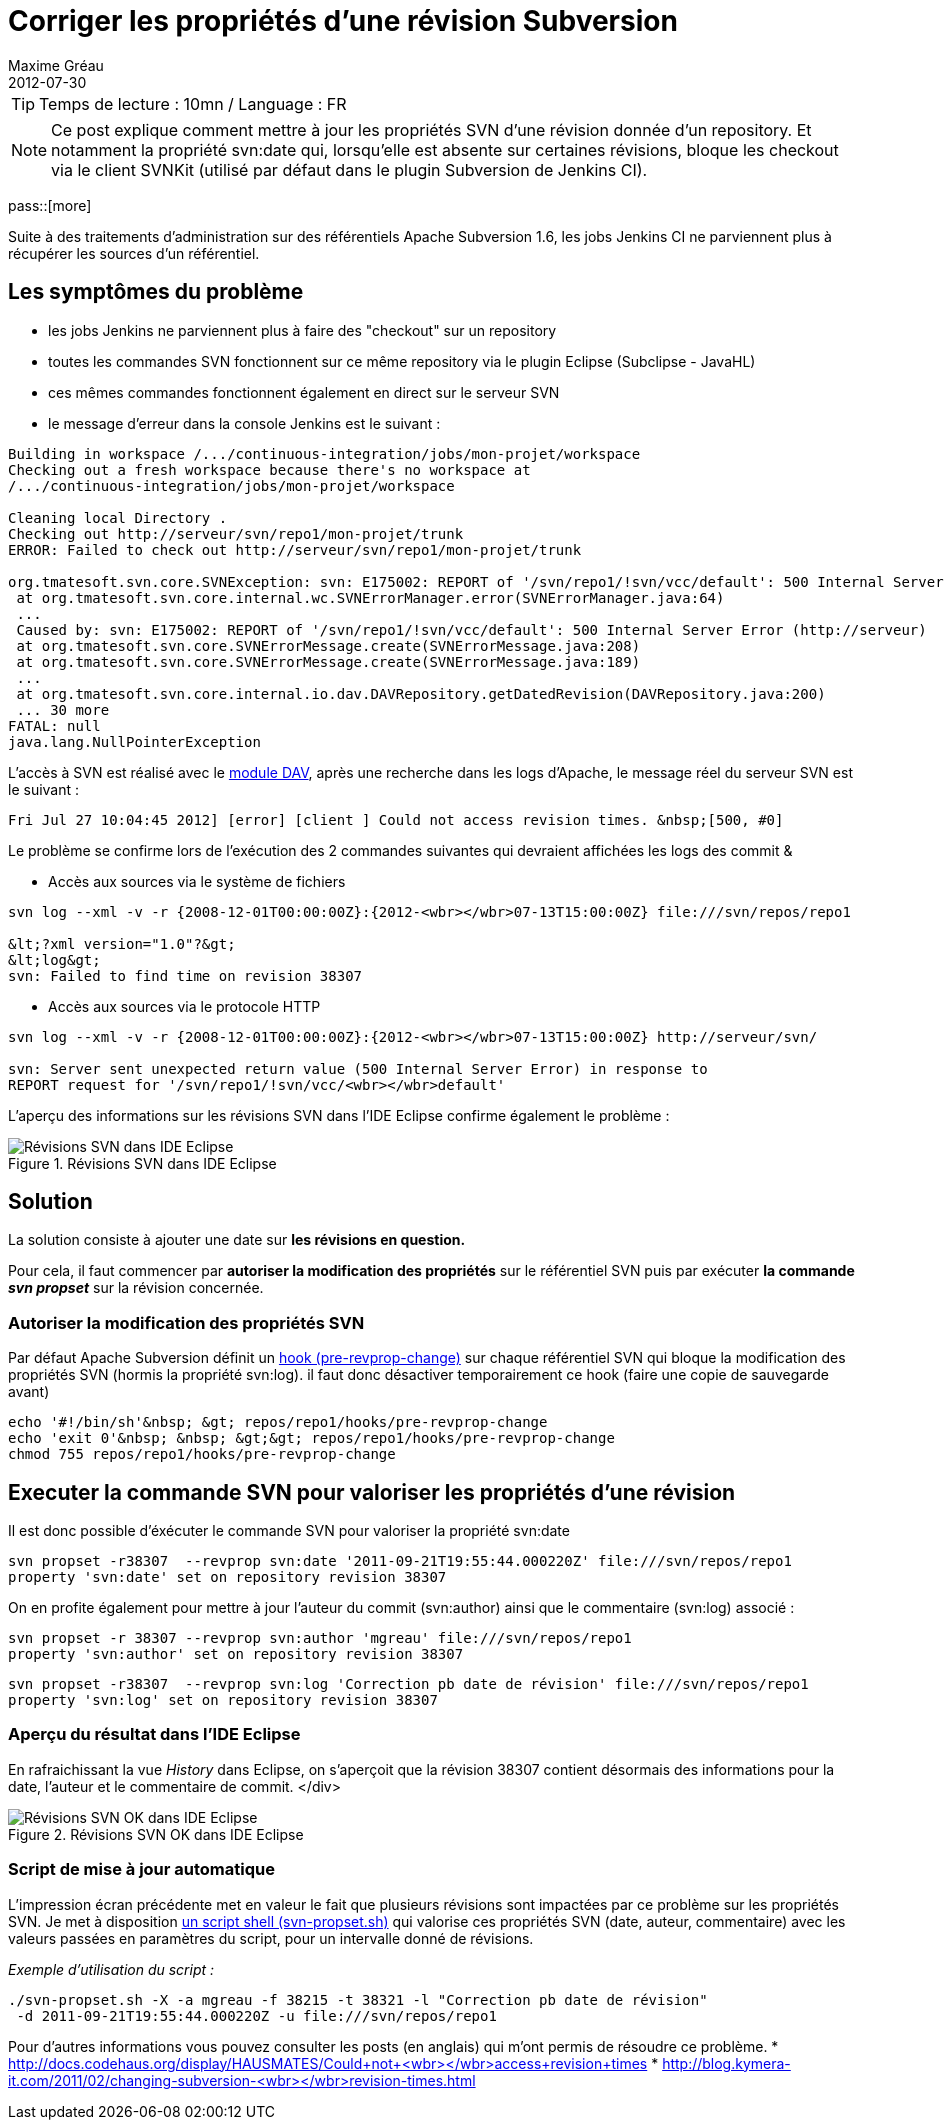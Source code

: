 = Corriger les propriétés d'une révision Subversion
Maxime Gréau
2012-07-30
:awestruct-layout: post
:awestruct-tags: [svn, shell]

TIP: Temps de lecture : 10mn / Language : FR

NOTE: Ce post explique comment mettre à jour les propriétés SVN d'une révision donnée d'un repository. Et notamment la propriété svn:date qui, lorsqu'elle est absente sur certaines révisions, bloque les checkout via le client SVNKit (utilisé par défaut dans le plugin Subversion de Jenkins CI).

pass::[more]

Suite à des traitements d'administration sur des référentiels Apache Subversion 1.6, les jobs Jenkins CI ne parviennent plus à récupérer les sources d'un référentiel.


== Les symptômes du problème
* les jobs Jenkins ne parviennent plus à faire des "checkout" sur un repository
* toutes les commandes SVN fonctionnent sur ce même repository via le plugin Eclipse (Subclipse - JavaHL)
* ces mêmes commandes fonctionnent également en direct sur le serveur SVN
* le message d'erreur dans la console Jenkins est le suivant :

[source,text]
--
Building in workspace /.../continuous-integration/jobs/mon-projet/workspace
Checking out a fresh workspace because there's no workspace at 
/.../continuous-integration/jobs/mon-projet/workspace

Cleaning local Directory .
Checking out http://serveur/svn/repo1/mon-projet/trunk
ERROR: Failed to check out http://serveur/svn/repo1/mon-projet/trunk

org.tmatesoft.svn.core.SVNException: svn: E175002: REPORT of '/svn/repo1/!svn/vcc/default': 500 Internal Server Error (http://serveur)
 at org.tmatesoft.svn.core.internal.wc.SVNErrorManager.error(SVNErrorManager.java:64)
 ...
 Caused by: svn: E175002: REPORT of '/svn/repo1/!svn/vcc/default': 500 Internal Server Error (http://serveur)
 at org.tmatesoft.svn.core.SVNErrorMessage.create(SVNErrorMessage.java:208)
 at org.tmatesoft.svn.core.SVNErrorMessage.create(SVNErrorMessage.java:189)
 ...
 at org.tmatesoft.svn.core.internal.io.dav.DAVRepository.getDatedRevision(DAVRepository.java:200)
 ... 30 more
FATAL: null
java.lang.NullPointerException
--

L'accès à SVN est réalisé avec le http://httpd.apache.org/docs/2.2/mod/mod_dav.html[module DAV], après une recherche dans les logs d'Apache, le message réel du serveur SVN est le suivant :

[source,text]
--
Fri Jul 27 10:04:45 2012] [error] [client ] Could not access revision times. &nbsp;[500, #0]
--

Le problème se confirme lors de l'exécution des 2 commandes suivantes qui devraient affichées les logs des commit &

* Accès aux sources via le système de fichiers

[source,text]
--
svn log --xml -v -r {2008-12-01T00:00:00Z}:{2012-<wbr></wbr>07-13T15:00:00Z} file:///svn/repos/repo1

&lt;?xml version="1.0"?&gt;
&lt;log&gt;
svn: Failed to find time on revision 38307 
--

* Accès aux sources via le protocole HTTP

[source,text]
--
svn log --xml -v -r {2008-12-01T00:00:00Z}:{2012-<wbr></wbr>07-13T15:00:00Z} http://serveur/svn/

svn: Server sent unexpected return value (500 Internal Server Error) in response to 
REPORT request for '/svn/repo1/!svn/vcc/<wbr></wbr>default' 
--

L'aperçu des informations sur les révisions SVN dans l'IDE Eclipse confirme également le problème :

[[img-svnide]]
.Révisions SVN dans IDE Eclipse
image::posts/blog_eclipse_svn_logs.png[Révisions SVN dans IDE Eclipse]

== Solution

La solution consiste à ajouter une date sur *les révisions en question.*

Pour cela, il faut commencer par *autoriser la modification des propriétés* sur le référentiel SVN puis par exécuter *la commande _svn propset_* sur la révision concernée.

=== Autoriser la modification des propriétés SVN

Par défaut Apache Subversion définit un http://svnbook.red-bean.com/en/1.6/svn-book.html#svn.ref.reposhooks.pre-revprop-change"[hook (pre-revprop-change)] sur chaque référentiel SVN qui bloque la modification des propriétés SVN (hormis la propriété svn:log). il faut donc désactiver temporairement ce hook (faire une copie de sauvegarde avant)
[source,text]
--
echo '#!/bin/sh'&nbsp; &gt; repos/repo1/hooks/pre-revprop-change
echo 'exit 0'&nbsp; &nbsp; &gt;&gt; repos/repo1/hooks/pre-revprop-change
chmod 755 repos/repo1/hooks/pre-revprop-change
--

== Executer la commande SVN pour valoriser les propriétés d'une révision
Il est donc possible d'éxécuter le commande SVN pour valoriser la propriété svn:date 

[source,text] 
-- 
svn propset -r38307  --revprop svn:date '2011-09-21T19:55:44.000220Z' file:///svn/repos/repo1
property 'svn:date' set on repository revision 38307 
--
 
On en profite également pour mettre à jour l'auteur du commit (svn:author) ainsi que le commentaire (svn:log) associé : 
[source,text] 
-- 
svn propset -r 38307 --revprop svn:author 'mgreau' file:///svn/repos/repo1
property 'svn:author' set on repository revision 38307 
--

[source,text] 
-- 
svn propset -r38307  --revprop svn:log 'Correction pb date de révision' file:///svn/repos/repo1
property 'svn:log' set on repository revision 38307 
--

=== Aperçu du résultat dans l'IDE Eclipse

En rafraichissant la vue _History_ dans Eclipse, on s'aperçoit que la révision 38307 contient désormais des informations pour la date, l'auteur et le commentaire de commit.&nbsp;</div>
[[img-svnide]]
.Révisions SVN OK dans IDE Eclipse
image::posts/blog_eclipse_svn_logs2.png[Révisions SVN OK dans IDE Eclipse]

=== Script de mise à jour automatique

L'impression écran précédente met en valeur le fait que plusieurs révisions sont impactées par ce problème sur les propriétés SVN. 
Je met à disposition https://docs.google.com/open?id=0Bx7rkna8etApWHJsbEJWY0hhdnM[un script shell (svn-propset.sh)] qui valorise ces propriétés SVN (date, auteur, commentaire) avec les valeurs passées en paramètres du script, pour un intervalle donné de révisions. 
 
_Exemple d'utilisation du script :_

[source,text] 
-- 
./svn-propset.sh -X -a mgreau -f 38215 -t 38321 -l "Correction pb date de révision"
 -d 2011-09-21T19:55:44.000220Z -u file:///svn/repos/repo1 
--

Pour d'autres informations vous pouvez consulter les posts (en anglais) qui m'ont permis de résoudre ce problème. 
* http://docs.codehaus.org/display/HAUSMATES/Could+not+access+revision+times[http://docs.codehaus.org/display/HAUSMATES/Could+not+<wbr></wbr>access+revision+times]
* http://blog.kymera-it.com/2011/02/changing-subversion-revision-times.html[http://blog.kymera-it.com/2011/02/changing-subversion-<wbr></wbr>revision-times.html]


